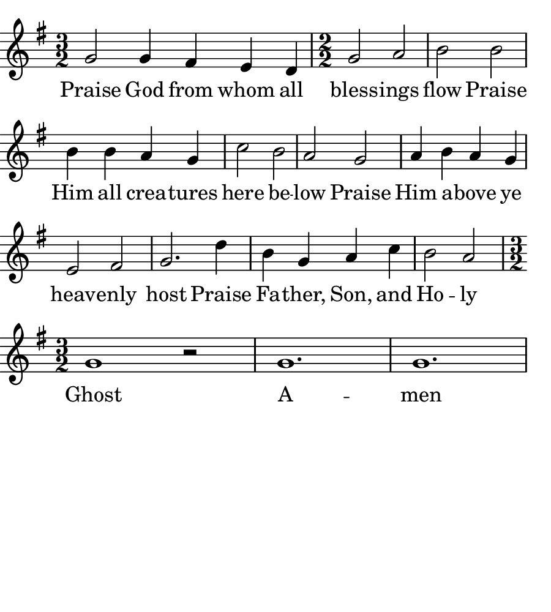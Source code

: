 
% Doxology
% arr. Andrew Mills
% modified Emily, Sarah

\version "2.18.2"

\header { 
  tagline = "" 
} 

% for controlling paper size
#(set! paper-alist (cons '("bulletin" . (cons (* 4.5 in) (* 5.0 in))) paper-alist))

\paper {
  #(set-paper-size "bulletin")
  left-margin = 0\cm
  % almost works, but doesn't print the text??
  %page-breaking = #ly:one-line-breaking
  indent = 0
}

line = \relative g'  {
    \key g \major
    \numericTimeSignature
    \time 3/2
    % Praise God from whom all
    g2 g4 fis e d
    \time 2/2
    % blessings flow; praise Him all creatures here below 
    g2 a b b b4 b a g c2 b a 
    % Praise Him above ye heavenly host
    g2 a4 b a g e2 fis g2.
    % Praise Father, Son, and Holy 
    d'4 b g a c b2 a
    \time 3/2
    % Ghost, Amen
    g1 r2 g1. g
  }

text = \lyricmode {
  Praise God from whom all bless -- ings flow
  Praise Him all crea -- tures here be -- low
  Praise Him a -- bove ye heav -- enly host
  Praise Fa -- ther, Son, and Ho -- ly Ghost
  A -- men
}

 

\score {
  <<
    \new Voice = "one" {
      \line
    }
    \new Lyrics \lyricsto "one" \text
  >>
}
